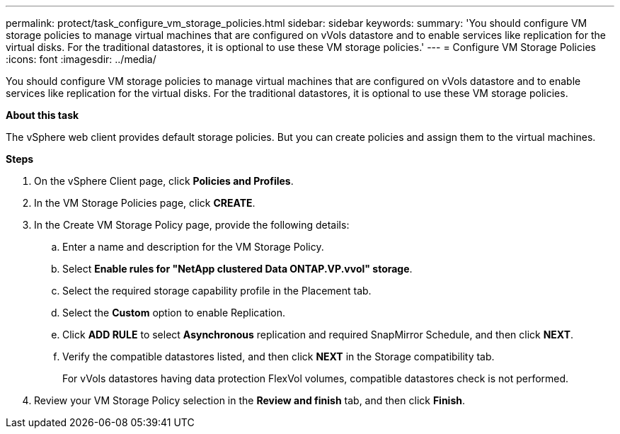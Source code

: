 ---
permalink: protect/task_configure_vm_storage_policies.html
sidebar: sidebar
keywords:
summary: 'You should configure VM storage policies to manage virtual machines that are configured on vVols datastore and to enable services like replication for the virtual disks. For the traditional datastores, it is optional to use these VM storage policies.'
---
= Configure VM Storage Policies
:icons: font
:imagesdir: ../media/

[.lead]
You should configure VM storage policies to manage virtual machines that are configured on vVols datastore and to enable services like replication for the virtual disks. For the traditional datastores, it is optional to use these VM storage policies.

*About this task*

The vSphere web client provides default storage policies. But you can create policies and assign them to the virtual machines.

*Steps*

. On the vSphere Client page, click *Policies and Profiles*.
. In the VM Storage Policies page, click *CREATE*.
. In the Create VM Storage Policy page, provide the following details:
 .. Enter a name and description for the VM Storage Policy.
 .. Select *Enable rules for "NetApp clustered Data ONTAP.VP.vvol" storage*.
 .. Select the required storage capability profile in the Placement tab.
 .. Select the *Custom* option to enable Replication.
 .. Click *ADD RULE* to select *Asynchronous* replication and required SnapMirror Schedule, and then click *NEXT*.
 .. Verify the compatible datastores listed, and then click *NEXT* in the Storage compatibility tab.
+
For vVols datastores having data protection FlexVol volumes, compatible datastores check is not performed.
. Review your VM Storage Policy selection in the *Review and finish* tab, and then click *Finish*.
